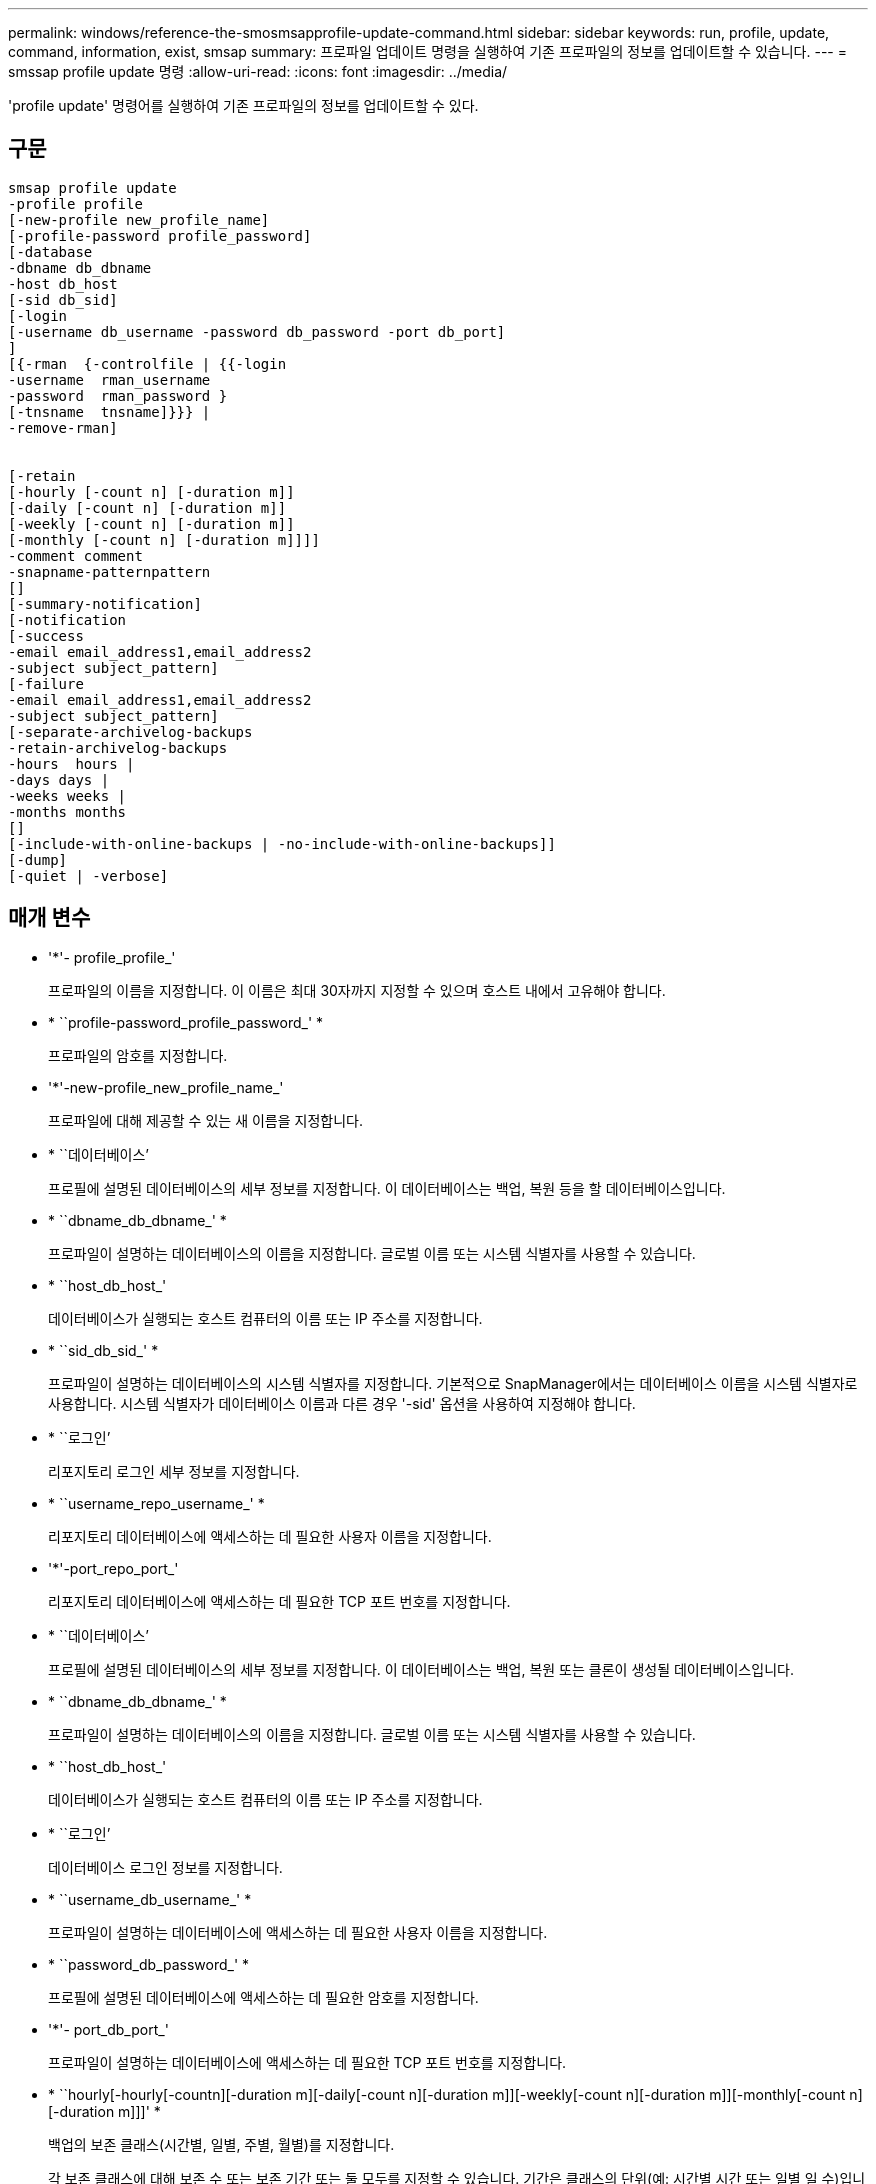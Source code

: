 ---
permalink: windows/reference-the-smosmsapprofile-update-command.html 
sidebar: sidebar 
keywords: run, profile, update, command, information, exist, smsap 
summary: 프로파일 업데이트 명령을 실행하여 기존 프로파일의 정보를 업데이트할 수 있습니다. 
---
= smssap profile update 명령
:allow-uri-read: 
:icons: font
:imagesdir: ../media/


[role="lead"]
'profile update' 명령어를 실행하여 기존 프로파일의 정보를 업데이트할 수 있다.



== 구문

[listing]
----

smsap profile update
-profile profile
[-new-profile new_profile_name]
[-profile-password profile_password]
[-database
-dbname db_dbname
-host db_host
[-sid db_sid]
[-login
[-username db_username -password db_password -port db_port]
]
[{-rman  {-controlfile | {{-login
-username  rman_username
-password  rman_password }
[-tnsname  tnsname]}}} |
-remove-rman]


[-retain
[-hourly [-count n] [-duration m]]
[-daily [-count n] [-duration m]]
[-weekly [-count n] [-duration m]]
[-monthly [-count n] [-duration m]]]]
-comment comment
-snapname-patternpattern
[]
[-summary-notification]
[-notification
[-success
-email email_address1,email_address2
-subject subject_pattern]
[-failure
-email email_address1,email_address2
-subject subject_pattern]
[-separate-archivelog-backups
-retain-archivelog-backups
-hours  hours |
-days days |
-weeks weeks |
-months months
[]
[-include-with-online-backups | -no-include-with-online-backups]]
[-dump]
[-quiet | -verbose]
----


== 매개 변수

* '*'- profile_profile_'
+
프로파일의 이름을 지정합니다. 이 이름은 최대 30자까지 지정할 수 있으며 호스트 내에서 고유해야 합니다.

* * ``profile-password_profile_password_' *
+
프로파일의 암호를 지정합니다.

* '*'-new-profile_new_profile_name_'
+
프로파일에 대해 제공할 수 있는 새 이름을 지정합니다.

* * ``데이터베이스’
+
프로필에 설명된 데이터베이스의 세부 정보를 지정합니다. 이 데이터베이스는 백업, 복원 등을 할 데이터베이스입니다.

* * ``dbname_db_dbname_' *
+
프로파일이 설명하는 데이터베이스의 이름을 지정합니다. 글로벌 이름 또는 시스템 식별자를 사용할 수 있습니다.

* * ``host_db_host_'
+
데이터베이스가 실행되는 호스트 컴퓨터의 이름 또는 IP 주소를 지정합니다.

* * ``sid_db_sid_' *
+
프로파일이 설명하는 데이터베이스의 시스템 식별자를 지정합니다. 기본적으로 SnapManager에서는 데이터베이스 이름을 시스템 식별자로 사용합니다. 시스템 식별자가 데이터베이스 이름과 다른 경우 '-sid' 옵션을 사용하여 지정해야 합니다.

* * ``로그인’
+
리포지토리 로그인 세부 정보를 지정합니다.

* * ``username_repo_username_' *
+
리포지토리 데이터베이스에 액세스하는 데 필요한 사용자 이름을 지정합니다.

* '*'-port_repo_port_'
+
리포지토리 데이터베이스에 액세스하는 데 필요한 TCP 포트 번호를 지정합니다.

* * ``데이터베이스’
+
프로필에 설명된 데이터베이스의 세부 정보를 지정합니다. 이 데이터베이스는 백업, 복원 또는 클론이 생성될 데이터베이스입니다.

* * ``dbname_db_dbname_' *
+
프로파일이 설명하는 데이터베이스의 이름을 지정합니다. 글로벌 이름 또는 시스템 식별자를 사용할 수 있습니다.

* * ``host_db_host_'
+
데이터베이스가 실행되는 호스트 컴퓨터의 이름 또는 IP 주소를 지정합니다.

* * ``로그인’
+
데이터베이스 로그인 정보를 지정합니다.

* * ``username_db_username_' *
+
프로파일이 설명하는 데이터베이스에 액세스하는 데 필요한 사용자 이름을 지정합니다.

* * ``password_db_password_' *
+
프로필에 설명된 데이터베이스에 액세스하는 데 필요한 암호를 지정합니다.

* '*'- port_db_port_'
+
프로파일이 설명하는 데이터베이스에 액세스하는 데 필요한 TCP 포트 번호를 지정합니다.

* * ``hourly[-hourly[-countn][-duration m][-daily[-count n][-duration m]][-weekly[-count n][-duration m]][-monthly[-count n][-duration m]]]' *
+
백업의 보존 클래스(시간별, 일별, 주별, 월별)를 지정합니다.

+
각 보존 클래스에 대해 보존 수 또는 보존 기간 또는 둘 모두를 지정할 수 있습니다. 기간은 클래스의 단위(예: 시간별 시간 또는 일별 일 수)입니다. 예를 들어, 사용자가 일일 백업에 대해 보존 기간을 7로 지정하면 보존 수가 0이므로 SnapManager는 프로파일에 대한 일일 백업 수를 제한하지 않지만 SnapManager는 7일 전에 생성된 일일 백업을 자동으로 삭제합니다.

* '*'- comment_comment_'
+
프로파일에 대한 설명을 지정합니다.

* * ``snapname-pattern_pattern_'
+
스냅샷 복사본의 명명 패턴을 지정합니다. 또한 모든 스냅샷 복사본 이름에 고가용성 작업에 대한 HOPS와 같은 사용자 지정 텍스트를 포함할 수도 있습니다. 프로파일을 만들거나 프로파일을 만든 후에 스냅샷 복사본 명명 패턴을 변경할 수 있습니다. 업데이트된 패턴은 아직 발생하지 않은 스냅샷 복사본에만 적용됩니다. 존재하는 스냅샷 복사본에는 이전 Snapname 패턴이 유지됩니다. 패턴 텍스트에 여러 변수를 사용할 수 있습니다.

* '*'-summary-notification'
+
기존 프로파일에 대해 요약 e-메일 알림을 사용하도록 지정합니다.

* * "- 통지 [-SUCCESS-EMAIL_EMAIL_Are1, 이메일 주소2_-subject_subject_pattern_]" *
+
SnapManager 작업이 성공하면 받는 사람이 전자 메일을 받을 수 있도록 기존 프로필에 대한 전자 메일 알림을 활성화합니다. 이메일 알림을 보낼 이메일 주소 또는 여러 이메일 주소를 입력하고 기존 프로필의 이메일 제목 패턴을 입력해야 합니다.

+
프로필을 업데이트하는 동안 제목 텍스트를 변경하거나 사용자 지정 제목 텍스트를 포함할 수 있습니다. 업데이트된 제목은 전송되지 않은 이메일에만 적용됩니다. 이메일 제목에 여러 변수를 사용할 수 있습니다.

* * ``통보[-FAILURE-EMAIL_EMAIL_Are주소1, 이메일 주소2_-subject_subject_pattern_]' *
+
SnapManager 작업이 실패할 경우 수신자가 이메일을 받을 수 있도록 기존 프로필에 대한 이메일 알림을 활성화합니다. 이메일 알림을 보낼 이메일 주소 또는 여러 이메일 주소를 입력하고 기존 프로필의 이메일 제목 패턴을 입력해야 합니다.

+
프로필을 업데이트하는 동안 제목 텍스트를 변경하거나 사용자 지정 제목 텍스트를 포함할 수 있습니다. 업데이트된 제목은 전송되지 않은 이메일에만 적용됩니다. 이메일 제목에 여러 변수를 사용할 수 있습니다.

* * ``별개인 아카이브 백업’’
+
아카이브 로그 백업을 데이터 파일 백업과 분리합니다. 프로파일을 만드는 동안 제공할 수 있는 선택적 매개 변수입니다. 이 옵션을 사용하여 백업을 분리한 후 데이터 파일 전용 백업 또는 아카이브 로그 전용 백업을 생성할 수 있습니다.

* * ``retain-archivelog-backups-hours_hours_|-days_days_|-weeks_weeks_|-months_months_" *
+
아카이브 로그 백업이 아카이브 로그 보존 기간(시간별, 일별, 주별, 월별)을 기준으로 보존되도록 지정합니다.

* * ``include-with-online-backups|-no-include-with-online-backups' *
+
아카이브 로그 백업이 온라인 데이터베이스 백업과 함께 포함되도록 지정합니다.

+
아카이브 로그 백업이 온라인 데이터베이스 백업과 함께 포함되지 않도록 지정합니다.

* * ``덤프’
+
성공적인 프로필 생성 작업 후에 덤프 파일이 수집되도록 지정합니다.

* ``조용한’
+
콘솔에 오류 메시지만 표시합니다. 기본값은 오류 및 경고 메시지를 표시하는 것입니다.

* * '-verbose' *
+
콘솔에 오류, 경고 및 정보 메시지를 표시합니다.





== 예

다음 예에서는 프로필에 설명된 데이터베이스의 로그인 정보를 변경하고 이 프로필에 대해 이메일 알림을 구성합니다.

[listing]
----
smsap profile update -profile SALES1 -database -dbname SALESDB
-sid SALESDB -login -username admin2 -password d4jPe7bw -port 1521
-host server1 -profile-notification -success -e-mail Preston.Davis@org.com -subject success
Operation Id [8abc01ec0e78ec33010e78ec3b410001] succeeded.
----